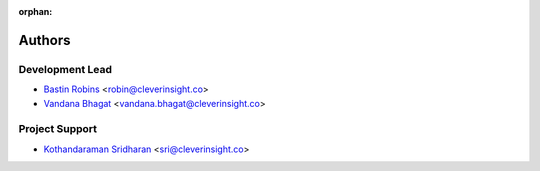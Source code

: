 :orphan:

=======
Authors
=======

Development Lead
----------------

* `Bastin Robins <https://github.com/bastinrobin>`__ <robin@cleverinsight.co>
* `Vandana Bhagat <https://github.com/vandana-11>`__ <vandana.bhagat@cleverinsight.co>

Project Support
---------------

* `Kothandaraman Sridharan <https://github.com/ksmadras2000>`__ <sri@cleverinsight.co>
